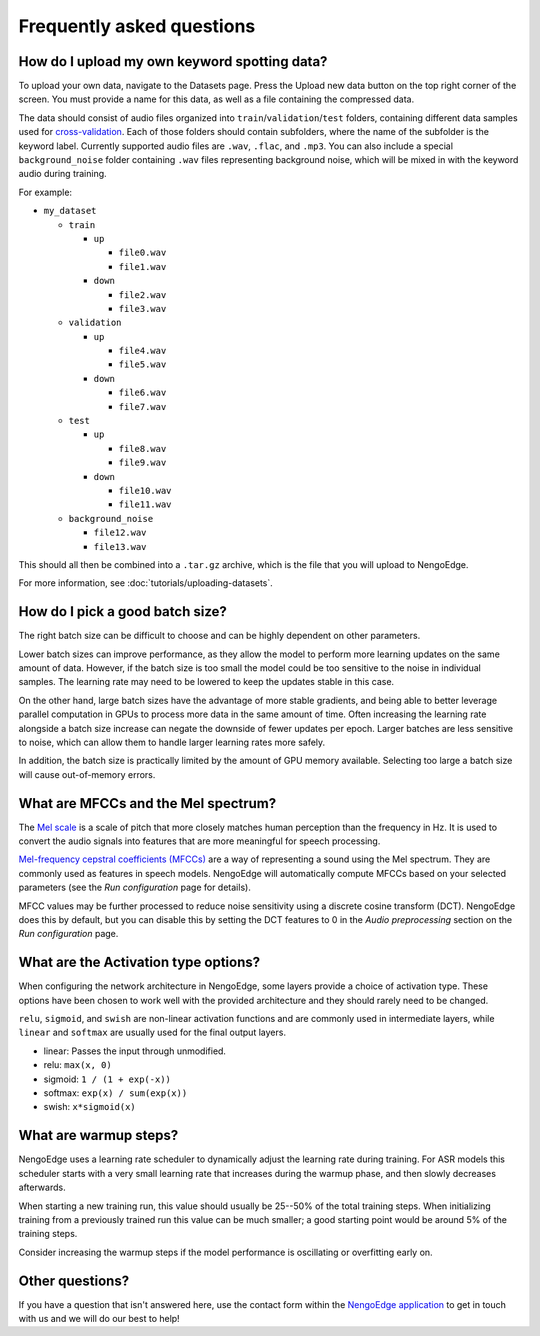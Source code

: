 **************************
Frequently asked questions
**************************

How do I upload my own keyword spotting data?
=============================================

To upload your own data, navigate to the Datasets page.
Press the Upload new data button on the top right corner of the screen.
You must provide a name for this data,
as well as a file containing the compressed data.

The data should consist of audio files organized into ``train``/``validation``/``test``
folders, containing different data samples used for
`cross-validation <https://en.wikipedia.org/wiki/Training,_validation,_and_test_data_sets>`_.
Each of those folders should contain subfolders,
where the name of the subfolder is the keyword label.
Currently supported audio files are ``.wav``, ``.flac``, and ``.mp3``.
You can also include a special ``background_noise`` folder containing ``.wav`` files
representing background noise,
which will be mixed in with the keyword audio during training.

For example:

* ``my_dataset``

  * ``train``

    * ``up``

      * ``file0.wav``

      * ``file1.wav``

    * ``down``

      * ``file2.wav``

      * ``file3.wav``

  * ``validation``

    * ``up``

      * ``file4.wav``

      * ``file5.wav``

    * ``down``

      * ``file6.wav``

      * ``file7.wav``

  * ``test``

    * ``up``

      * ``file8.wav``

      * ``file9.wav``

    * ``down``

      * ``file10.wav``

      * ``file11.wav``

  * ``background_noise``

    * ``file12.wav``

    * ``file13.wav``

This should all then be combined into a ``.tar.gz`` archive,
which is the file that you will upload to NengoEdge.

For more information, see :doc:`tutorials/uploading-datasets`.

How do I pick a good batch size?
================================

The right batch size can be difficult to choose
and can be highly dependent on other parameters.

Lower batch sizes can improve performance,
as they allow the model to perform more learning updates on the same amount of data.
However, if the batch size is too small
the model could be too sensitive to the noise in individual samples.
The learning rate may need to be lowered to keep the updates stable in this case.

On the other hand, large batch sizes have the advantage of more stable gradients, and
being able to better leverage parallel computation in GPUs to process more data in
the same amount of time.
Often increasing the learning rate alongside a batch size increase
can negate the downside of fewer updates per epoch.
Larger batches are less sensitive to noise,
which can allow them to handle larger learning rates more safely.

In addition, the batch size is practically limited by the amount of GPU memory
available. Selecting too large a batch size will cause out-of-memory errors.

What are MFCCs and the Mel spectrum?
====================================

The `Mel scale <https://en.wikipedia.org/wiki/Mel_scale>`_ is a scale of pitch that more
closely matches human perception than the frequency in Hz. It is used to convert
the audio signals into features that are more meaningful for speech processing.

`Mel-frequency cepstral coefficients (MFCCs) <https://en.wikipedia.org/wiki/Mel-frequency_cepstrum>`_
are a way of representing a sound using the Mel spectrum. They are commonly used as
features in speech models. NengoEdge will automatically compute MFCCs based on your
selected parameters (see the *Run configuration* page for details).

MFCC values may be further processed to reduce noise sensitivity using a discrete cosine
transform (DCT). NengoEdge does this by default, but you can disable this by setting the
DCT features to 0 in the *Audio preprocessing* section on the *Run configuration* page.

What are the Activation type options?
=====================================

When configuring the network architecture in NengoEdge, some layers provide a choice of
activation type. These options have been chosen to work well with the provided
architecture and they should rarely need to be changed.

``relu``, ``sigmoid``, and ``swish`` are non-linear activation functions and are
commonly used in intermediate layers, while ``linear`` and ``softmax`` are usually used
for the final output layers.

* linear: Passes the input through unmodified.
* relu: ``max(x, 0)``
* sigmoid: ``1 / (1 + exp(-x))``
* softmax: ``exp(x) / sum(exp(x))``
* swish: ``x*sigmoid(x)``

What are warmup steps?
======================

NengoEdge uses a learning rate scheduler to dynamically adjust the learning rate during
training. For ASR models this scheduler starts with a very small learning rate that
increases during the warmup phase, and then slowly decreases afterwards.

When starting a new training run, this value should usually be 25--50% of the total
training steps. When initializing training from a previously trained
run this value can be much smaller; a good starting point would be around 5% of the
training steps.

Consider increasing the warmup steps if the model performance is oscillating or
overfitting early on.

Other questions?
================

If you have a question that isn't answered here, use the contact form within the
`NengoEdge application <https://edge.nengo.ai/contact-us>`_ to get in touch with us and
we will do our best to help!
